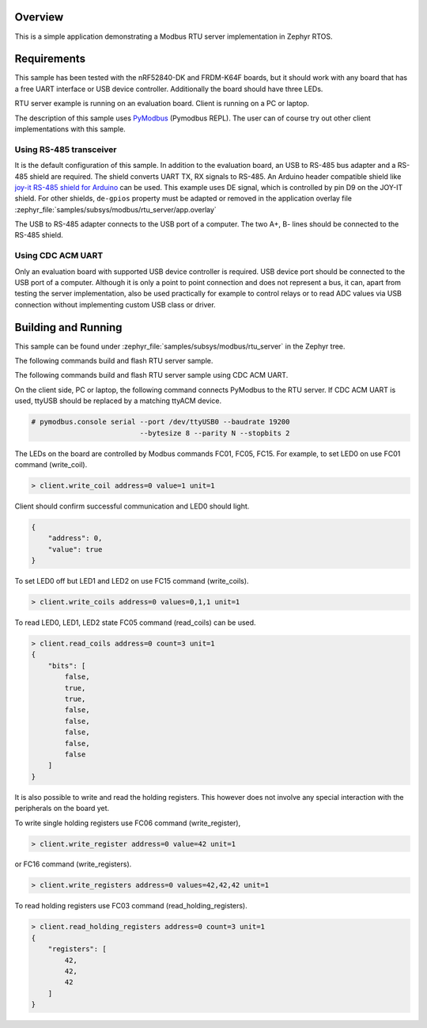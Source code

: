 .. zephyr:code-sample:: modbus-rtu-server
   :name: Modbus RTU server
   :relevant-api: modbus

   Implement a Modbus RTU server exposing Modbus commands to control LEDs.

Overview
********

This is a simple application demonstrating a Modbus RTU server implementation
in Zephyr RTOS.

Requirements
************

This sample has been tested with the nRF52840-DK and FRDM-K64F boards,
but it should work with any board that has a free UART interface or USB
device controller. Additionally the board should have three LEDs.

RTU server example is running on an evaluation board. Client is running
on a PC or laptop.

The description of this sample uses `PyModbus`_ (Pymodbus REPL).
The user can of course try out other client implementations with this sample.

Using RS-485 transceiver
========================

It is the default configuration of this sample.
In addition to the evaluation board, an USB to RS-485 bus adapter and
a RS-485 shield are required. The shield converts UART TX, RX signals to RS-485.
An Arduino header compatible shield like `joy-it RS-485 shield for Arduino`_
can be used. This example uses DE signal, which is controlled by pin D9
on the JOY-IT shield. For other shields, ``de-gpios`` property must be adapted
or removed in the application overlay file
:zephyr_file:`samples/subsys/modbus/rtu_server/app.overlay`

The USB to RS-485 adapter connects to the USB port of a computer.
The two A+, B- lines should be connected to the RS-485 shield.

Using CDC ACM UART
==================

Only an evaluation board with supported USB device controller is required.
USB device port should be connected to the USB port of a computer.
Although it is only a point to point connection and does not represent a bus,
it can, apart from testing the server implementation, also be used practically
for example to control relays or to read ADC values via USB connection without
implementing custom USB class or driver.

Building and Running
********************

This sample can be found under
:zephyr_file:`samples/subsys/modbus/rtu_server` in the Zephyr tree.

The following commands build and flash RTU server sample.

.. zephyr-app-commands::
   :zephyr-app: samples/subsys/modbus/rtu_server
   :board: nrf52840dk_nrf52840
   :goals: build flash
   :compact:

The following commands build and flash RTU server sample using CDC ACM UART.

.. zephyr-app-commands::
   :zephyr-app: samples/subsys/modbus/rtu_server
   :board: nrf52840dk_nrf52840
   :goals: build flash
   :gen-args: -DDTC_OVERLAY_FILE=cdc-acm.overlay -DEXTRA_CONF_FILE=overlay-cdc-acm.conf
   :compact:

On the client side, PC or laptop, the following command connects PyModbus
to the RTU server. If CDC ACM UART is used, ttyUSB should be replaced by a
matching ttyACM device.

.. code-block:: console

   # pymodbus.console serial --port /dev/ttyUSB0 --baudrate 19200
                             --bytesize 8 --parity N --stopbits 2

The LEDs on the board are controlled by Modbus commands FC01, FC05, FC15.
For example, to set LED0 on use FC01 command (write_coil).

.. code-block:: console

   > client.write_coil address=0 value=1 unit=1

Client should confirm successful communication and LED0 should light.

.. code-block:: console

   {
       "address": 0,
       "value": true
   }

To set LED0 off but LED1 and LED2 on use FC15 command (write_coils).

.. code-block:: console

   > client.write_coils address=0 values=0,1,1 unit=1

To read LED0, LED1, LED2 state FC05 command (read_coils) can be used.

.. code-block:: console

   > client.read_coils address=0 count=3 unit=1
   {
       "bits": [
           false,
           true,
           true,
           false,
           false,
           false,
           false,
           false
       ]
   }

It is also possible to write and read the holding registers.
This however does not involve any special interaction
with the peripherals on the board yet.

To write single holding registers use FC06 command (write_register),

.. code-block:: console

   > client.write_register address=0 value=42 unit=1

or FC16 command (write_registers).

.. code-block:: console

   > client.write_registers address=0 values=42,42,42 unit=1

To read holding registers use FC03 command (read_holding_registers).

.. code-block:: console

   > client.read_holding_registers address=0 count=3 unit=1
   {
       "registers": [
           42,
           42,
           42
       ]
   }

.. _`joy-it RS-485 shield for Arduino`: https://joy-it.net/en/products/ARD-RS485
.. _`PyModbus`: https://github.com/riptideio/pymodbus
